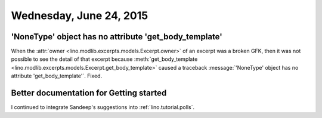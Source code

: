 ========================
Wednesday, June 24, 2015
========================

'NoneType' object has no attribute 'get_body_template'
======================================================

When the :attr:`owner <lino.modlib.excerpts.models.Excerpt.owner>` of
an excerpt was a broken GFK, then it was not possible to see the
detail of that excerpt because :meth:`get_body_template
<lino.modlib.excerpts.models.Excerpt.get_body_template>` caused a
traceback :message:`'NoneType' object has no attribute
'get_body_template'`. Fixed.


Better documentation for Getting started
========================================

I continued to integrate Sandeep's suggestions into
:ref:`lino.tutorial.polls`.
